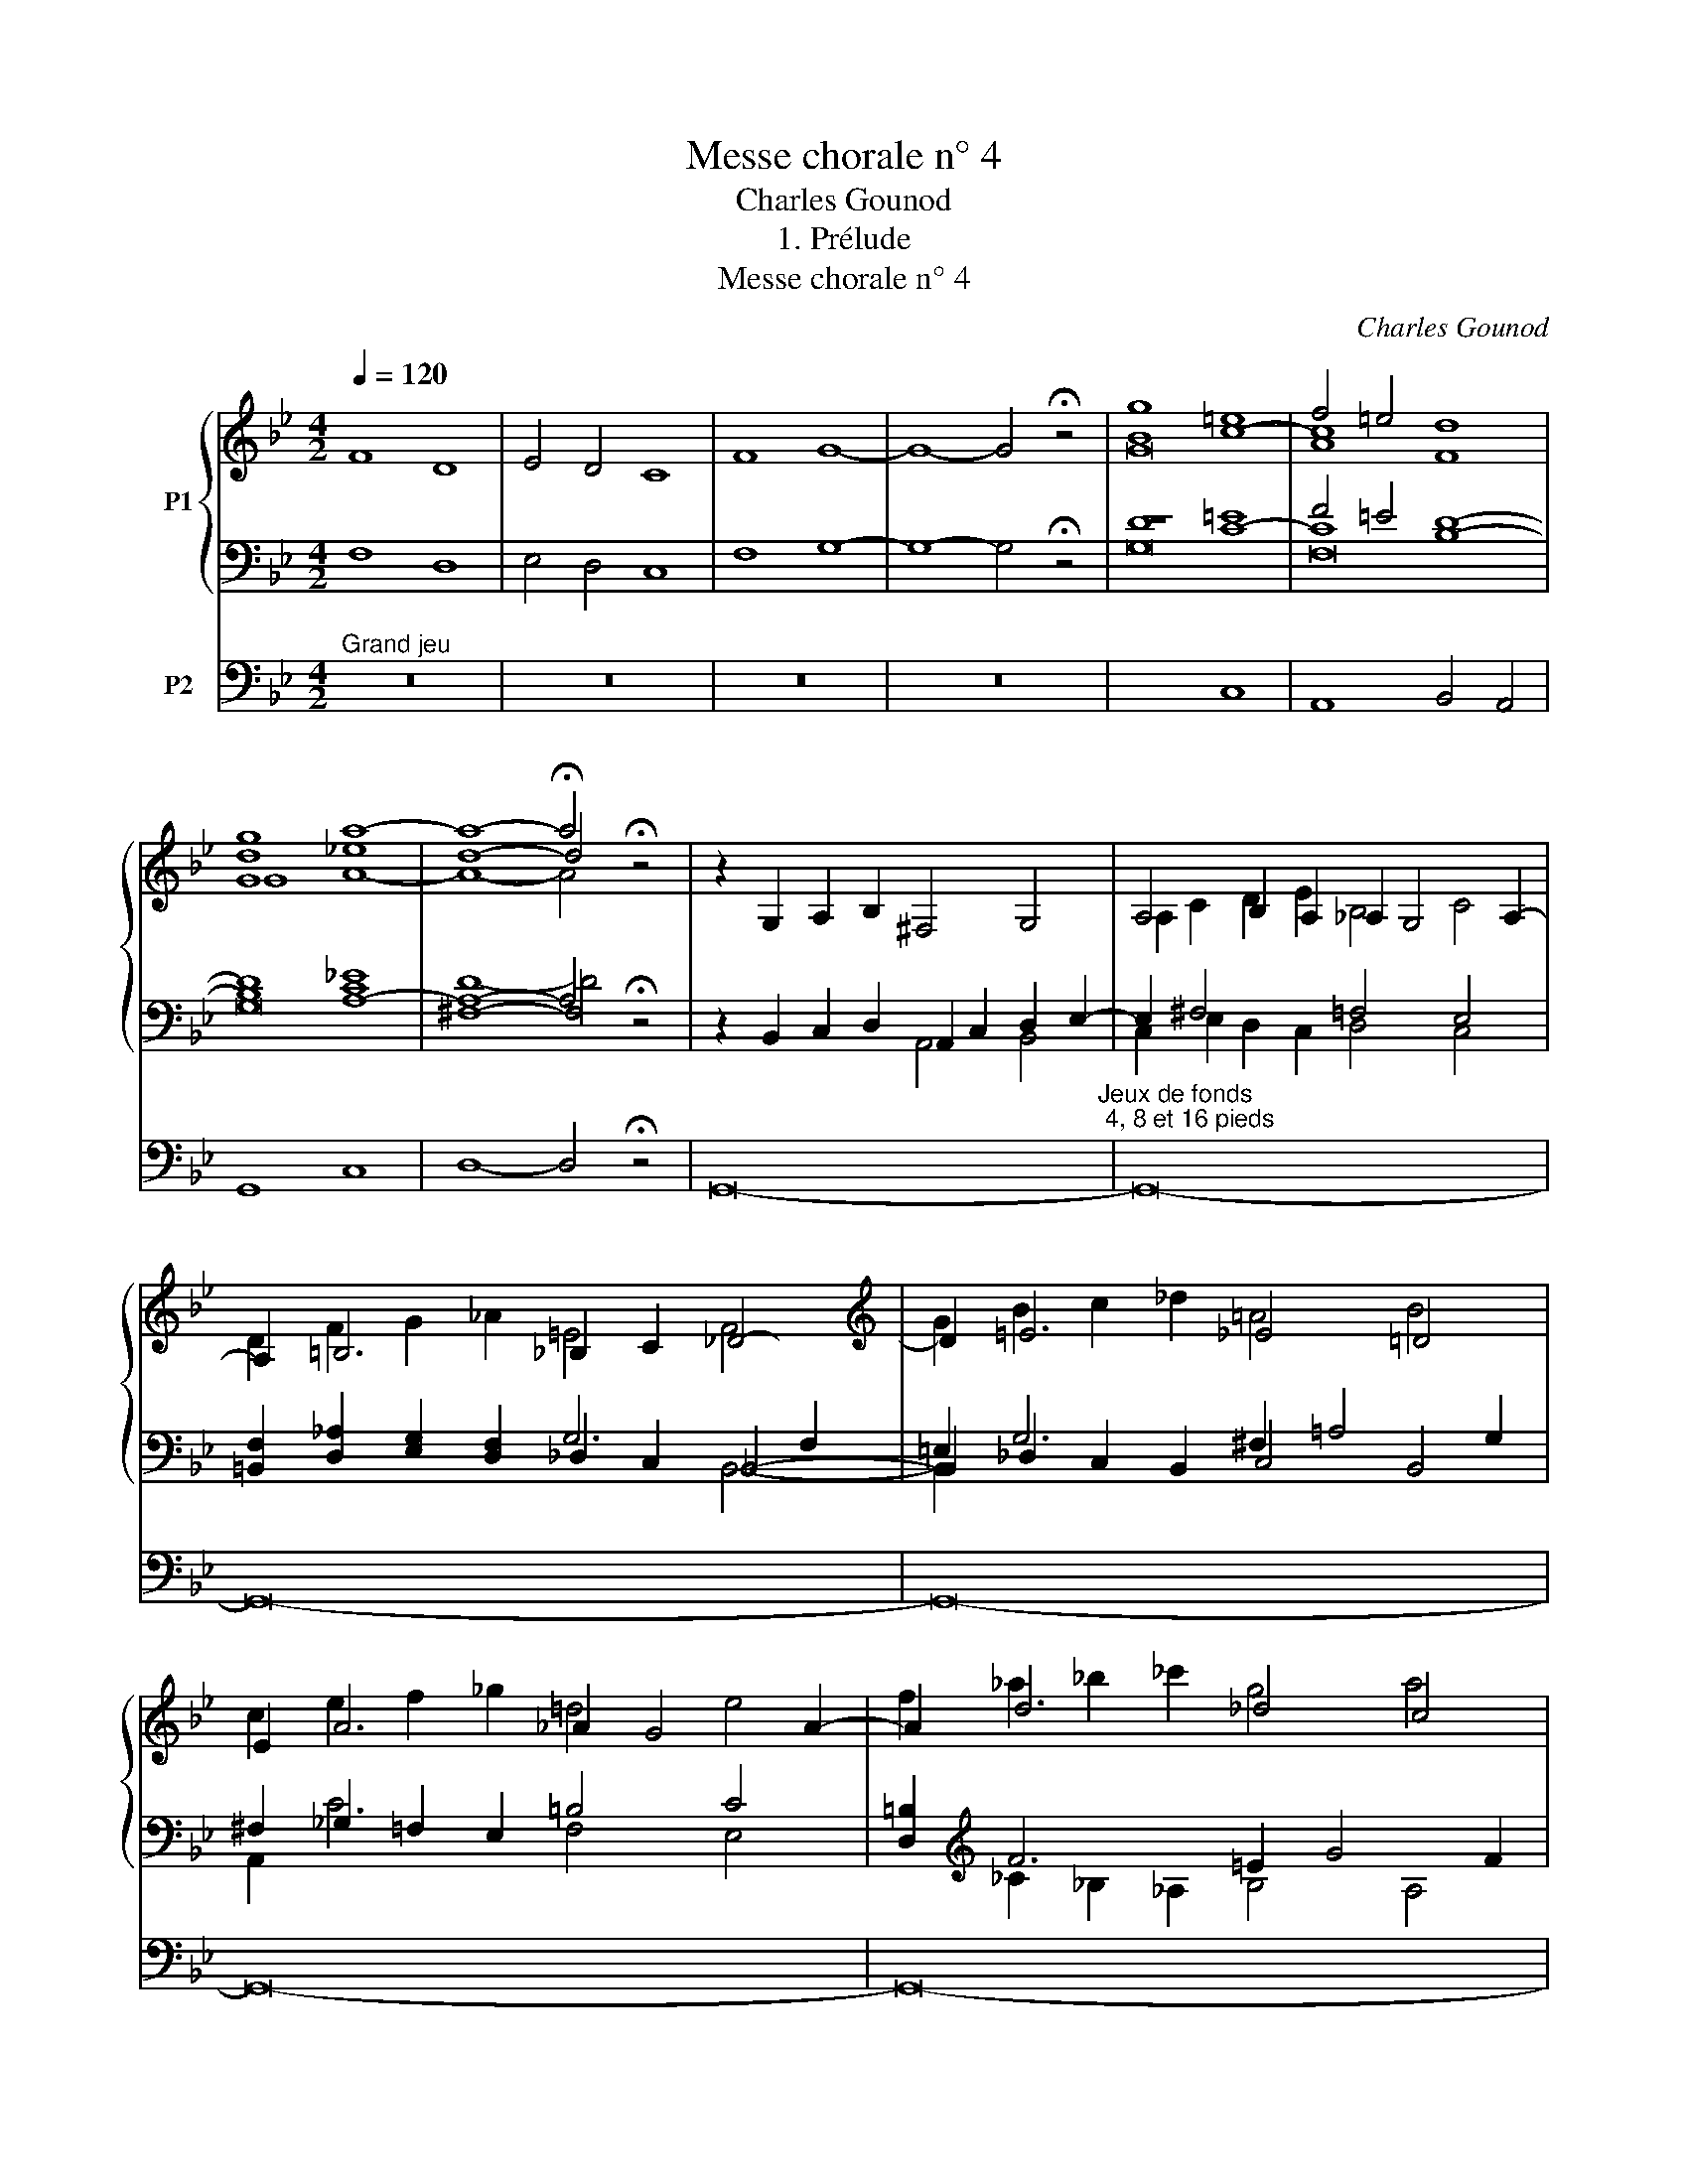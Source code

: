 X:1
T:Messe chorale n° 4
T:Charles Gounod
T:1. Prélude
T:Messe chorale n° 4
C:Charles Gounod
Z:1. Prélude
%%score { ( 1 3 4 ) | ( 2 5 6 ) } 7
L:1/8
Q:1/4=120
M:4/2
K:Bb
V:1 treble nm="P1"
V:3 treble 
V:4 treble 
V:2 bass 
V:5 bass 
V:6 bass 
V:7 bass nm="P2"
V:1
 F8 D8 | E4 D4 C8 | F8 G8- | G8- G4 !fermata!z4 | [Bg]8 =e8 | f4 =e4 [Fd]8 | %6
 [Gdg]8 [A!courtesy!_e]8 | d8- d4 !fermata!z4 | x16 | x16 | x16[K:treble] | x16 | x16 | x16 | x16 | %15
 x16 | x16 | x16 | x16[K:bass] | x16 |] %20
V:2
 F,8 D,8 | E,4 D,4 C,8 | F,8 G,8- | G,8- G,4 !fermata!z4 | D8 =E8 | F4 =E4 D8- | %6
 D8 [C!courtesy!_E]8 | ^F,8- F,4 !fermata!z4 | z2 B,,2 C,2 D,2 A,,2 C,2 D,2 E,2- | %9
 E,2 ^F,4 x2 =F,4 E,4 | [=B,,F,]2 [D,_A,]2 [E,G,]2 [D,F,]2 _D,2 C,2 _B,,4- | %11
 B,,2 _D,2 C,2 B,,2 ^F,2 !courtesy!=A,4 G,2 | ^F,2 _G,2 =F,2 E,2 =B,4 C4 | %13
 [D,=B,]2[K:treble] F6 =E2 G4 F2 | =E4 _E2 _D2 E2 ^F6 | G2 E2 D2 F2 E2[K:bass] x6 | %16
 [=E,A,]2 [D,G,]2 [_E,A,]2 [=E,G,]2 D,2 C,2 B,,2 A,,2 | x2 G,4 =B,,2 C,6 D,2 | %18
 C,2 !courtesy!_B,,2 A,,2 E,2 D,2 C,2 D,2 ([A,,E,]2 | [G,,B,,D,]8-) [G,,B,,D,]4 !fermata!z4 |] %20
V:3
 x16 | x16 | x16 | x16 | x8 c8- | c8 x8 | x8 a8- | a8- !fermata!a4 x4 | x16 | %9
 A,4 B,2 A,2 _A,2 G,4 A,2- | A,2[K:treble] =B,6 _B,2 C2 _D4- | D2 =E6 _E4 !courtesy!=D4 | %12
 E2 A6 _A2 G4 A2- | A2 d6 _d4 c4 | _d2 g6 ^f2 a2 =d4- | d2 x14 | x16 | G4 F4 E4 E4- | %18
 E4[K:bass] ^F,4 G,6 F,2 | z16 |] %20
V:4
 x16 | x16 | x16 | x16 | G16 | A8 x8 | G8 A8- | A8- A4 x4 | z2 G,2 A,2 B,2 ^F,4 G,4 | %9
 A,2 C2 D2 E2 B,4 C4 | D2[K:treble] F2 G2 _A2 =E4 F4 | G2 B2 c2 _d2 !courtesy!=A4 B4 | %12
 c2 e2 f2 _g2 !courtesy!=d4 e4 | f2 _a2 !courtesy!_b2 _c'2 g4 a4 | %14
 [_db]2 _d'2 e'2 =e'2 c'2 _e'2 =d'2 c'2 | %15
 b2 [c^f]2 [Bg]2 [_Ad]2 [Ge]2 [!courtesy!=F=B]2 [Ec]2 [D^G]2 | %16
 [^CA]2 [=B,^E]2 [=C^F]2 ([_B,-^C]2 [B,D]2) [A,_E]2 [B,=E]2 [=CF]2 | B,4 =B,2 D2- D2 G,2 C2 _B,2 | %18
 A,2 G,2[K:bass] D2 C2- C2 A,2 B,2 C2 | [G,B,]8- [G,B,]4 !fermata!z4 |] %20
V:5
 x16 | x16 | x16 | x16 | z8 C8- | C8 B,8- | B,8 A,8- | A,8- A,4 x4 | x8 A,,4 B,,4 | %9
 C,2 E,2 D,2 C,2 D,4 C,4 | x8 G,6 F,2 | =E,2 G,6 C,4 B,,4 | A,,2 C6 F,4 E,4 | %13
 x2[K:treble] _C2 _B,2 _A,2 B,4 A,4 | G,2 B,6 !courtesy!=A,2 C2 B,2 A,2 | %15
 G,2 A,2 B,2 =B,2 C2[K:bass] [_A,D]2 [G,C]2 [F,B,]2 | x8 ^F,4 G,2 D,2- | D,2 x14 | x16 | x16 |] %20
V:6
 x16 | x16 | x16 | x16 | G,16 | F,16 | G,16 | D8- D4 x4 | x16 | x16 | x12 B,,4- | B,,2 x14 | x16 | %13
 x2[K:treble] x14 | x16 | x10[K:bass] x6 | x16 | G,,16- | G,,16 | x16 |] %20
V:7
"^Grand jeu" z16 | z16 | z16 | z16 | x8 C,8 | A,,8 B,,4 A,,4 | G,,8 C,8 | D,8- D,4 !fermata!z4 | %8
 G,,16-"^Jeux de fonds ; 4, 8 et 16 pieds" | G,,16- | G,,16- | G,,16- | G,,16- | G,,16- | G,,16- | %15
 G,,16- | G,,16- | G,,16- | G,,16- | G,,8- G,,4 !fermata!z4 |] %20

